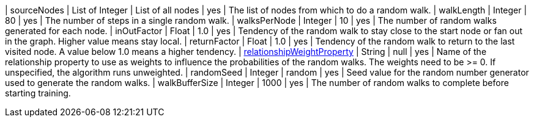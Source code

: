 | sourceNodes                                                                       | List of Integer | List of all nodes | yes      | The list of nodes from which to do a random walk.
| walkLength                                                                        | Integer         | 80                | yes      | The number of steps in a single random walk.
| walksPerNode                                                                      | Integer         | 10                | yes      | The number of random walks generated for each node.
| inOutFactor                                                                       | Float           | 1.0               | yes      | Tendency of the random walk to stay close to the start node or fan out in the graph. Higher value means stay local.
| returnFactor                                                                      | Float           | 1.0               | yes      | Tendency of the random walk to return to the last visited node. A value below 1.0 means a higher tendency.
| xref::common-usage/running-algos.adoc#common-configuration-relationship-weight-property[relationshipWeightProperty]  | String          | null              | yes      | Name of the relationship property to use as weights to influence the probabilities of the random walks. The weights need to be >= 0. If unspecified, the algorithm runs unweighted.
| randomSeed                                                                        | Integer         | random            | yes      | Seed value for the random number generator used to generate the random walks.
| walkBufferSize                                                                    | Integer         | 1000              | yes      | The number of random walks to complete before starting training.
